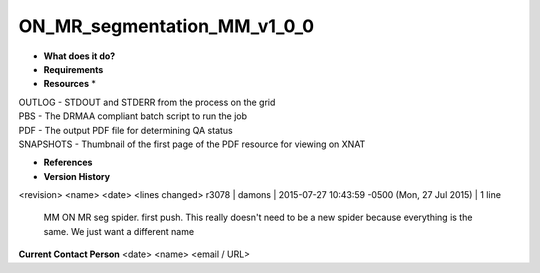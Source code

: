 ON_MR_segmentation_MM_v1_0_0
============================

* **What does it do?**

* **Requirements**

* **Resources** *
| OUTLOG - STDOUT and STDERR from the process on the grid
| PBS - The DRMAA compliant batch script to run the job
| PDF - The output PDF file for determining QA status
| SNAPSHOTS - Thumbnail of the first page of the PDF resource for viewing on XNAT

* **References**

* **Version History**
<revision> <name> <date> <lines changed>
r3078 | damons | 2015-07-27 10:43:59 -0500 (Mon, 27 Jul 2015) | 1 line
	MM ON MR seg spider. first push. This really doesn't need to be a new spider because everything is the same. We just want a different name

**Current Contact Person**
<date> <name> <email / URL> 

	
	
